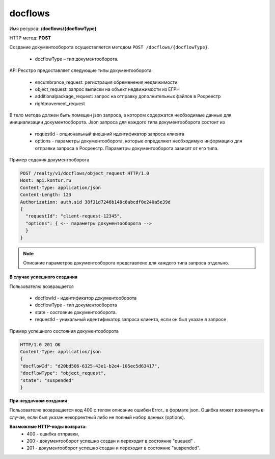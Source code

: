 #############
docflows
#############

Имя ресурса: **/docflows/{docflowType}**

HTTP метод: **POST**

Создание документооборота осуществляется методом ``POST /docflows/{docflowType}``. 

    * docflowType –  тип документооборота.

API Ресстро предоставляет следующие типы документооборота

    * encumbrance_request: регистрация обременения недвижимости 
    * object_request: запрос выписки на объект недвижимости из ЕГРН 
    * additionalpackage_request: запрос на отправку дополнительных файлов в Росреестр 
    * rightmovement_request

В тело метода должен быть помещен json запроса, в котором содержатся необходимые данные для инициализации документооборота. 
Json запроса для каждого типа документооборота состоит из

    * requestId - опциональный внешний идентификатор запроса клиента
    * options - параметры документооборота, которые определяют необходимую информацию для отправки запроса в Росреестр. Параметры документооборота зависят от его типа.

Пример содания документооборота

.. code-block:: bash

        POST /realty/v1/docflows/object_request HTTP/1.0
        Host: api.kontur.ru
        Content-Type: application/json
        Content-Length: 123
        Authorization: auth.sid 38f31d7246b148c8abcdf0e240a5e39d
        {
          "requestId": "client-request-12345",
          "options": { <-- параметры документооборота -->
          }
        }


.. note::
        
        Описание параметров документооборота представлено для каждого типа запроса отдельно.



**В случае успешного создания**

Пользователю возвращается

    *  docflowId - идентификатор документооборота
    *  docflowType - тип документооборота
    *  state - состояние документооборота. 
    *  requestId - уникальный идентификатор запроса клиента, если он был указан в запросе

Пример успешного состояния документооборота

.. code-block:: bash

        HTTP/1.0 201 OK
        Content-Type: application/json
        {
        "docflowId": "d20bd506-6325-43e1-b2e4-105ec5d63417",
        "docflowType": "object_request",
        "state": "suspended"
        }


**При неудачном создании**

Пользователю возвращается код 400 с телом описание ошибки Error_ в формате json. 
Ошибка может возникнуть в случае, если был указан некорректный либо не полный набор данных (options).

**Возможные HTTP-коды возврата:**
    * 400 - ошибка отправки,
    * 200 - документооборот успешно создан и переходит в состояние "queued" . 
    * 201 - документооборот успешно создан и переходит в состояние "suspended".


